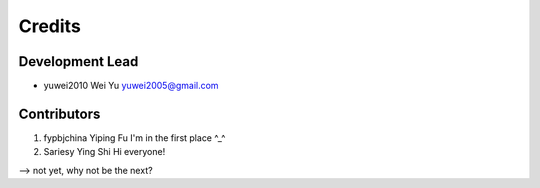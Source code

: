 =======
Credits
=======

Development Lead
----------------

* yuwei2010     Wei Yu  yuwei2005@gmail.com

Contributors
------------

1. fypbjchina   Yiping Fu   I'm in the first place ^_^
2. Sariesy      Ying Shi    Hi everyone!



--> not yet, why not be the next?


